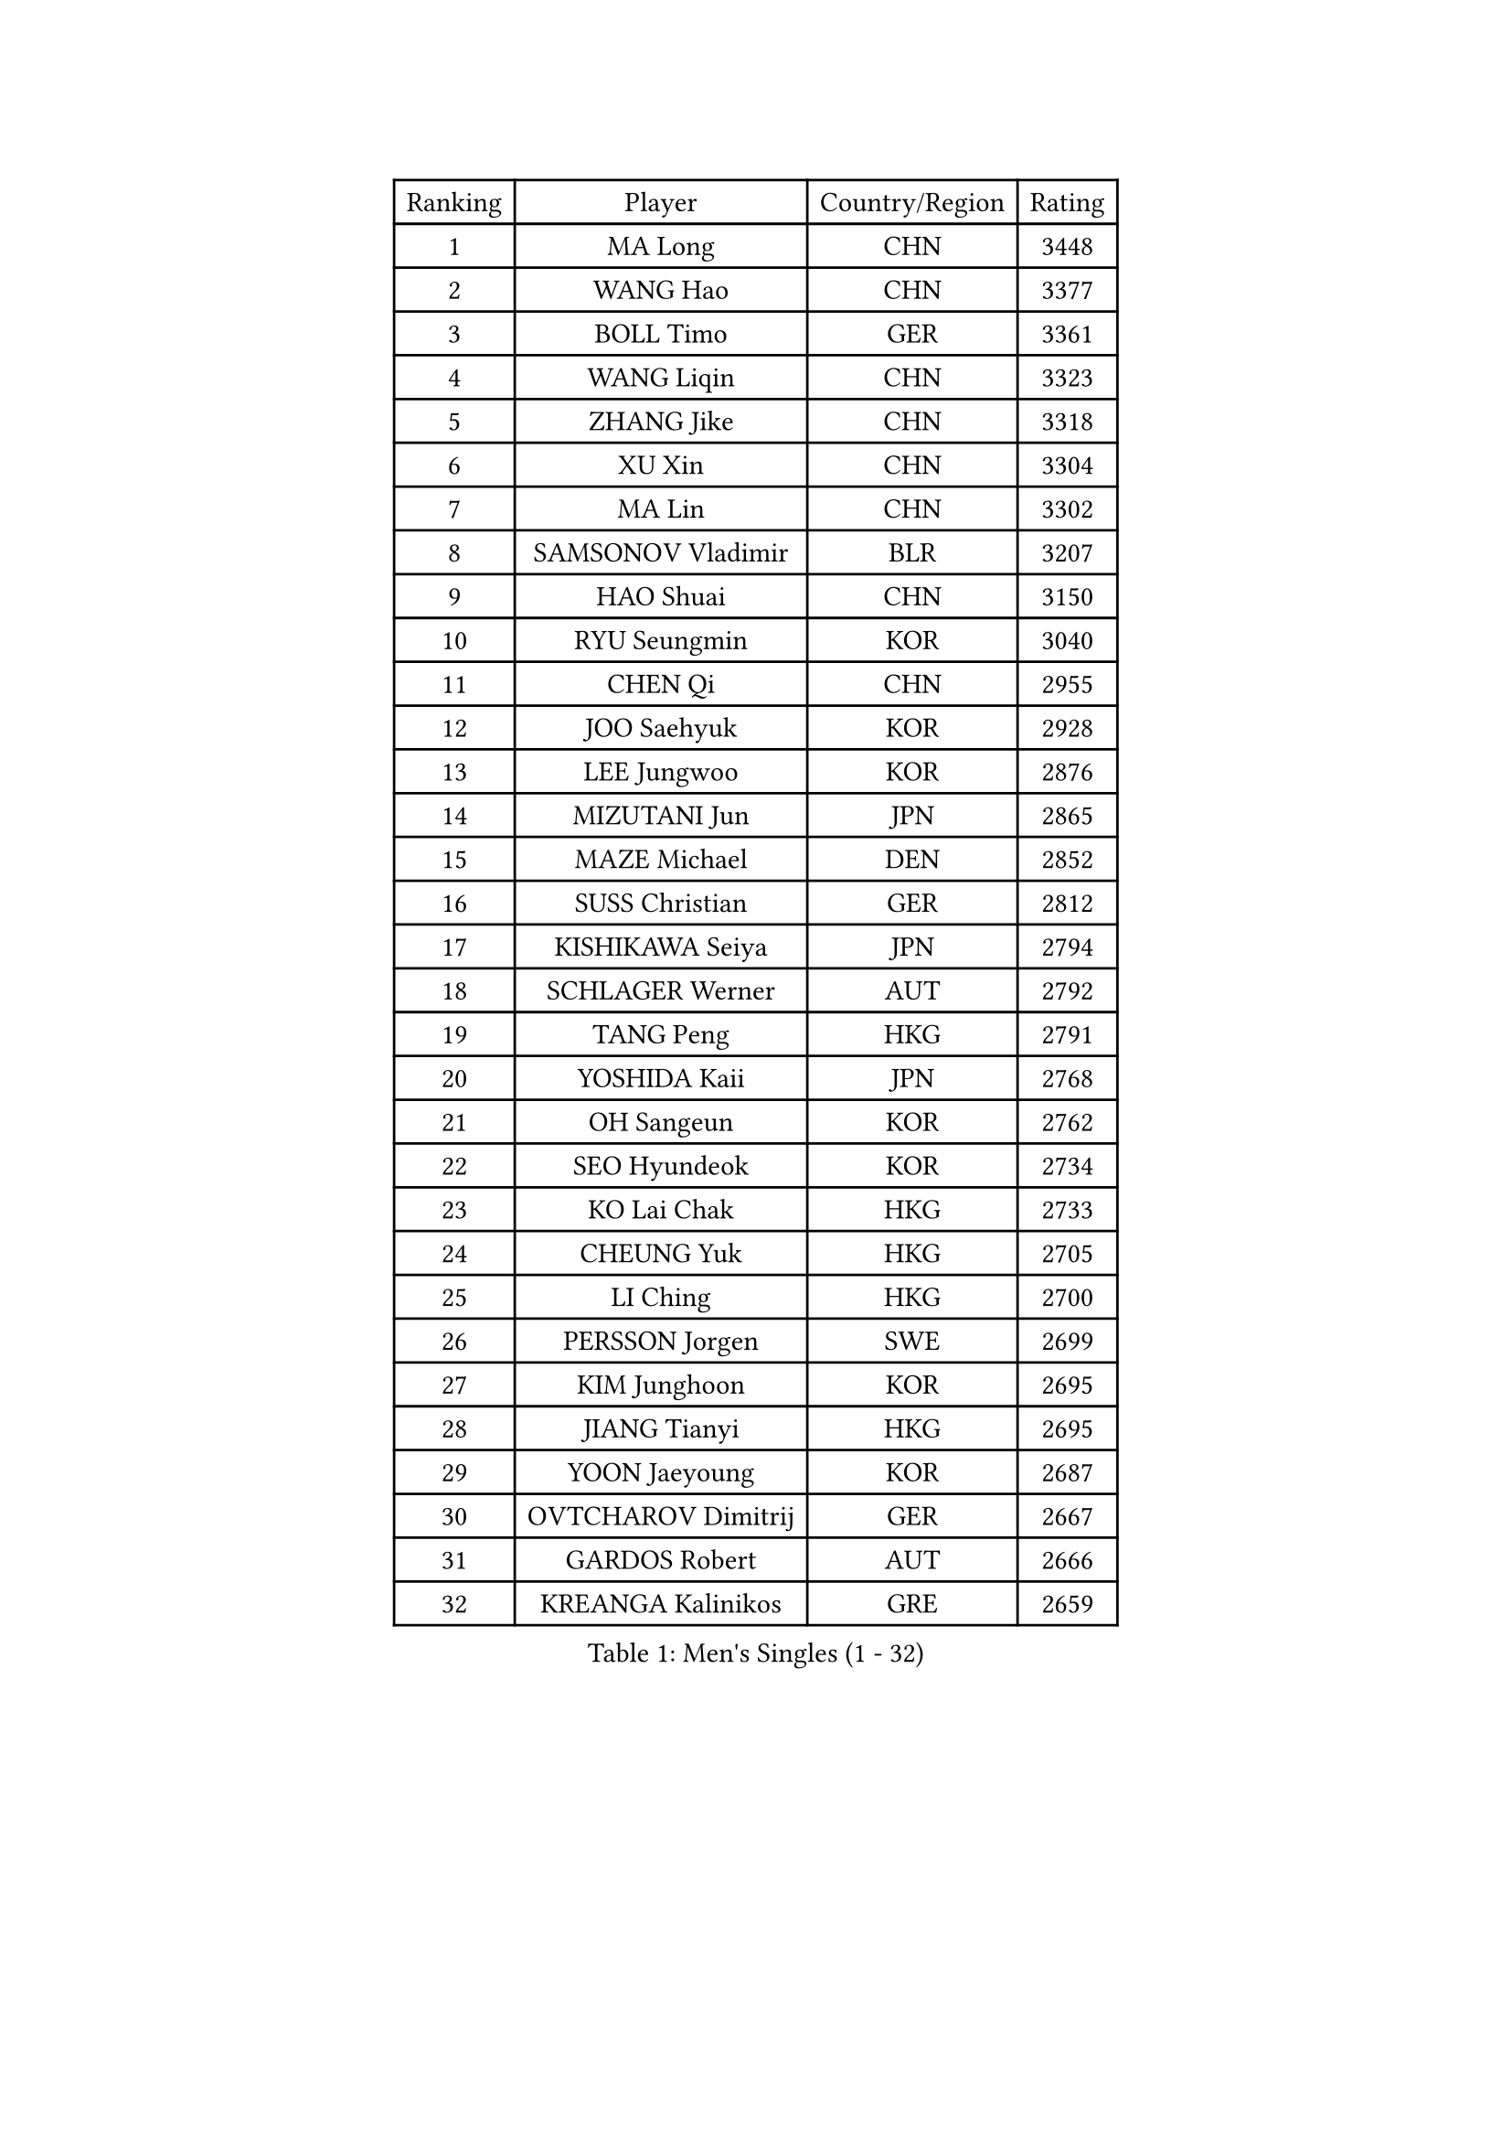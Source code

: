 
#set text(font: ("Courier New", "NSimSun"))
#figure(
  caption: "Men's Singles (1 - 32)",
    table(
      columns: 4,
      [Ranking], [Player], [Country/Region], [Rating],
      [1], [MA Long], [CHN], [3448],
      [2], [WANG Hao], [CHN], [3377],
      [3], [BOLL Timo], [GER], [3361],
      [4], [WANG Liqin], [CHN], [3323],
      [5], [ZHANG Jike], [CHN], [3318],
      [6], [XU Xin], [CHN], [3304],
      [7], [MA Lin], [CHN], [3302],
      [8], [SAMSONOV Vladimir], [BLR], [3207],
      [9], [HAO Shuai], [CHN], [3150],
      [10], [RYU Seungmin], [KOR], [3040],
      [11], [CHEN Qi], [CHN], [2955],
      [12], [JOO Saehyuk], [KOR], [2928],
      [13], [LEE Jungwoo], [KOR], [2876],
      [14], [MIZUTANI Jun], [JPN], [2865],
      [15], [MAZE Michael], [DEN], [2852],
      [16], [SUSS Christian], [GER], [2812],
      [17], [KISHIKAWA Seiya], [JPN], [2794],
      [18], [SCHLAGER Werner], [AUT], [2792],
      [19], [TANG Peng], [HKG], [2791],
      [20], [YOSHIDA Kaii], [JPN], [2768],
      [21], [OH Sangeun], [KOR], [2762],
      [22], [SEO Hyundeok], [KOR], [2734],
      [23], [KO Lai Chak], [HKG], [2733],
      [24], [CHEUNG Yuk], [HKG], [2705],
      [25], [LI Ching], [HKG], [2700],
      [26], [PERSSON Jorgen], [SWE], [2699],
      [27], [KIM Junghoon], [KOR], [2695],
      [28], [JIANG Tianyi], [HKG], [2695],
      [29], [YOON Jaeyoung], [KOR], [2687],
      [30], [OVTCHAROV Dimitrij], [GER], [2667],
      [31], [GARDOS Robert], [AUT], [2666],
      [32], [KREANGA Kalinikos], [GRE], [2659],
    )
  )#pagebreak()

#set text(font: ("Courier New", "NSimSun"))
#figure(
  caption: "Men's Singles (33 - 64)",
    table(
      columns: 4,
      [Ranking], [Player], [Country/Region], [Rating],
      [33], [PRIMORAC Zoran], [CRO], [2659],
      [34], [CHUANG Chih-Yuan], [TPE], [2658],
      [35], [STEGER Bastian], [GER], [2658],
      [36], [#text(gray, "ZHANG Chao")], [CHN], [2657],
      [37], [MATTENET Adrien], [FRA], [2657],
      [38], [CHEN Weixing], [AUT], [2644],
      [39], [APOLONIA Tiago], [POR], [2640],
      [40], [PROKOPCOV Dmitrij], [CZE], [2614],
      [41], [LUNDQVIST Jens], [SWE], [2613],
      [42], [CRISAN Adrian], [ROU], [2611],
      [43], [MATSUDAIRA Kenta], [JPN], [2598],
      [44], [SKACHKOV Kirill], [RUS], [2593],
      [45], [BAUM Patrick], [GER], [2590],
      [46], [LEE Jungsam], [KOR], [2588],
      [47], [#text(gray, "QIU Yike")], [CHN], [2584],
      [48], [HOU Yingchao], [CHN], [2582],
      [49], [GAO Ning], [SGP], [2581],
      [50], [RUBTSOV Igor], [RUS], [2565],
      [51], [LIN Ju], [DOM], [2555],
      [52], [KAN Yo], [JPN], [2540],
      [53], [GACINA Andrej], [CRO], [2528],
      [54], [ACHANTA Sharath Kamal], [IND], [2522],
      [55], [GERELL Par], [SWE], [2519],
      [56], [LI Ping], [QAT], [2513],
      [57], [FEJER-KONNERTH Zoltan], [GER], [2506],
      [58], [SMIRNOV Alexey], [RUS], [2504],
      [59], [TAN Ruiwu], [CRO], [2490],
      [60], [JEOUNG Youngsik], [KOR], [2483],
      [61], [GIONIS Panagiotis], [GRE], [2477],
      [62], [KIM Hyok Bong], [PRK], [2474],
      [63], [KIM Minseok], [KOR], [2471],
      [64], [TUGWELL Finn], [DEN], [2455],
    )
  )#pagebreak()

#set text(font: ("Courier New", "NSimSun"))
#figure(
  caption: "Men's Singles (65 - 96)",
    table(
      columns: 4,
      [Ranking], [Player], [Country/Region], [Rating],
      [65], [KORBEL Petr], [CZE], [2454],
      [66], [SUCH Bartosz], [POL], [2449],
      [67], [WANG Zengyi], [POL], [2449],
      [68], [LEE Sang Su], [KOR], [2446],
      [69], [#text(gray, "KONG Linghui")], [CHN], [2445],
      [70], [CIOTI Constantin], [ROU], [2437],
      [71], [HAN Jimin], [KOR], [2432],
      [72], [VLASOV Grigory], [RUS], [2429],
      [73], [LEUNG Chu Yan], [HKG], [2413],
      [74], [JANG Song Man], [PRK], [2408],
      [75], [KEINATH Thomas], [SVK], [2401],
      [76], [CHO Eonrae], [KOR], [2386],
      [77], [#text(gray, "WALDNER Jan-Ove")], [SWE], [2384],
      [78], [OYA Hidetoshi], [JPN], [2370],
      [79], [ELOI Damien], [FRA], [2367],
      [80], [KUZMIN Fedor], [RUS], [2367],
      [81], [DRINKHALL Paul], [ENG], [2360],
      [82], [HE Zhiwen], [ESP], [2356],
      [83], [LEE Jinkwon], [KOR], [2350],
      [84], [CHIANG Peng-Lung], [TPE], [2349],
      [85], [MONRAD Martin], [DEN], [2347],
      [86], [LEGOUT Christophe], [FRA], [2337],
      [87], [CHTCHETININE Evgueni], [BLR], [2334],
      [88], [YANG Zi], [SGP], [2328],
      [89], [TAKAKIWA Taku], [JPN], [2325],
      [90], [#text(gray, "YANG Min")], [ITA], [2322],
      [91], [TOKIC Bojan], [SLO], [2313],
      [92], [SVENSSON Robert], [SWE], [2303],
      [93], [MONTEIRO Thiago], [BRA], [2293],
      [94], [SAIVE Jean-Michel], [BEL], [2289],
      [95], [BLASZCZYK Lucjan], [POL], [2287],
      [96], [FILUS Ruwen], [GER], [2278],
    )
  )#pagebreak()

#set text(font: ("Courier New", "NSimSun"))
#figure(
  caption: "Men's Singles (97 - 128)",
    table(
      columns: 4,
      [Ranking], [Player], [Country/Region], [Rating],
      [97], [TORIOLA Segun], [NGR], [2273],
      [98], [LIM Jaehyun], [KOR], [2270],
      [99], [BOBOCICA Mihai], [ITA], [2266],
      [100], [#text(gray, "LEI Zhenhua")], [CHN], [2264],
      [101], [MACHADO Carlos], [ESP], [2256],
      [102], [JAKAB Janos], [HUN], [2245],
      [103], [PETO Zsolt], [SRB], [2245],
      [104], [WU Chih-Chi], [TPE], [2238],
      [105], [MENGEL Steffen], [GER], [2237],
      [106], [FREITAS Marcos], [POR], [2227],
      [107], [MATSUDAIRA Kenji], [JPN], [2221],
      [108], [SHIONO Masato], [JPN], [2219],
      [109], [WOSIK Torben], [GER], [2219],
      [110], [KARAKASEVIC Aleksandar], [SRB], [2214],
      [111], [ILLAS Erik], [SVK], [2212],
      [112], [RI Chol Guk], [PRK], [2212],
      [113], [LIU Zhongze], [SGP], [2204],
      [114], [LIVENTSOV Alexey], [RUS], [2201],
      [115], [KOSOWSKI Jakub], [POL], [2200],
      [116], [BARDON Michal], [SVK], [2191],
      [117], [GORAK Daniel], [POL], [2188],
      [118], [BURGIS Matiss], [LAT], [2184],
      [119], [TOSIC Roko], [CRO], [2183],
      [120], [SHIMOYAMA Takanori], [JPN], [2178],
      [121], [MONTEIRO Joao], [POR], [2175],
      [122], [MEROTOHUN Monday], [NGR], [2161],
      [123], [SHMYREV Maxim], [RUS], [2156],
      [124], [ERLANDSEN Geir], [NOR], [2154],
      [125], [HABESOHN Daniel], [AUT], [2154],
      [126], [PLACHY Josef], [CZE], [2151],
      [127], [HUANG Sheng-Sheng], [TPE], [2147],
      [128], [DOAN Kien Quoc], [VIE], [2140],
    )
  )